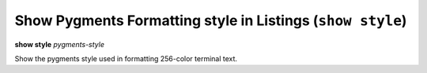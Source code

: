 .. index:: show; style
.. _show_style:

Show Pygments Formatting style in Listings (``show style``)
-----------------------------------------------------------

**show style** *pygments-style*

Show the pygments style used in formatting 256-color terminal text.

.. seealso::

   :ref:`set style <set_style>` and :ref:`show highlight <show_highlight>`

